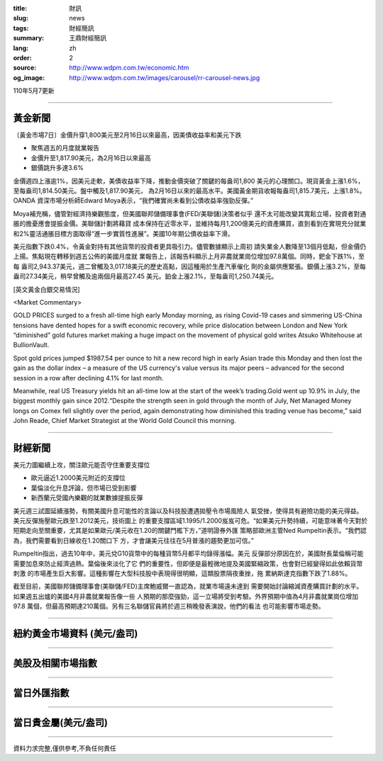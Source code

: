 :title: 財訊
:slug: news
:tags: 財經簡訊
:summary: 王鼎財經簡訊
:lang: zh
:order: 2
:source: http://www.wdpm.com.tw/economic.htm
:og_image: http://www.wdpm.com.tw/images/carousel/rr-carousel-news.jpg

110年5月7更新

----

黃金新聞
++++++++

〔黃金市場7日〕金價升穿1,800美元至2月16日以來最高，因美債收益率和美元下跌

* 聚焦週五的月度就業報告
* 金價升至1,817.90美元，為2月16日以來最高
* 銀價跳升多達3.6%

金價週四上漲逾1%，因美元走軟，美債收益率下降，推動金價突破了關鍵的每盎司1,800
美元的心理關口。現貨黃金上漲1.6%，至每盎司1,814.50美元。盤中觸及1,817.90美元，
為2月16日以來的最高水平。美國黃金期貨收報每盎司1,815.7美元，上漲1.8%。OANDA
資深市場分析師Edward Moya表示，“我們確實尚未看到公債收益率強勁反彈。”

Moya補充稱，儘管對經濟持樂觀態度，但美國聯邦儲備理事會(FED/美聯儲)決策者似乎
還不太可能改變其寬鬆立場，投資者對通脹的擔憂應會提振金價。美聯儲計劃將藉貸
成本保持在近零水平，並維持每月1,200億美元的資產購買，直到看到在實現充分就業
和2%靈活通脹目標方面取得“進一步實質性進展”。美國10年期公債收益率下滑。

美元指數下跌0.4%，令黃金對持有其他貨幣的投資者更具吸引力。儘管數據顯示上周初
請失業金人數降至13個月低點，但金價仍上揚。焦點現在轉移到週五公佈的美國月度就
業報告上，該報告料顯示上月非農就業崗位增加97.8萬個。同時，鈀金下跌1%，至每
盎司2,943.37美元，週二曾觸及3,017.18美元的歷史高點，因這種用於生產汽車催化
劑的金屬供應緊張。銀價上漲3.2%，至每盎司27.34美元，稍早曾觸及逾兩個月最高27.45
美元。鉑金上漲2.1%，至每盎司1,250.74美元。


































[英文黃金白銀交易情況]

<Market Commentary>

GOLD PRICES surged to a fresh all-time high early Monday morning, as 
rising Covid-19 cases and simmering US-China tensions have dented hopes 
for a swift economic recovery, while price dislocation between London and 
New York “diminished” gold futures market making a huge impact on the 
movement of physical gold writes Atsuko Whitehouse at BullionVault.
 
Spot gold prices jumped $1987.54 per ounce to hit a new record high in 
early Asian trade this Monday and then lost the gain as the dollar 
index – a measure of the US currency's value versus its major 
peers – advanced for the second session in a row after declining 4.1% 
for last month.
 
Meanwhile, real US Treasury yields hit an all-time low at the start of 
the week’s trading.Gold went up 10.9% in July, the biggest monthly gain 
since 2012.“Despite the strength seen in gold through the month of July, 
Net Managed Money longs on Comex fell slightly over the period, again 
demonstrating how diminished this trading venue has become,” said John 
Reade, Chief Market Strategist at the World Gold Council this morning.

----

財經新聞
++++++++
美元力圖繼續上攻，關注歐元能否守住重要支撐位

* 歐元逼近1.2000美元附近的支撐位
* 葉倫淡化升息評論，但市場已受到影響
* 新西蘭元受國內樂觀的就業數據提振反彈

美元週三試圖延續漲勢，有關美國升息可能性的言論以及科技股遭遇拋壓令市場風險人
氣受挫，使得具有避險功能的美元得益。美元反彈施壓歐元跌至1.2012美元，技術圖上
的重要支撐區域1.1995/1.2000岌岌可危。“如果美元升勢持續，可能意味著今天對於
短期走向至關重要，尤其是如果歐元/美元收在1.20的關鍵門檻下方，”道明證券外匯
策略部歐洲主管Ned Rumpeltin表示。“我們認為，我們需要看到日線收在1.20關口下
方，才會讓美元往往在5月普漲的趨勢更加可信。”
    
Rumpeltin指出，過去10年中，美元兌G10貨幣中的每種貨幣5月都平均錄得漲幅。美元
反彈部分原因在於，美國財長葉倫稱可能需要加息來防止經濟過熱。葉倫後來淡化了它
們的重要性，但即便是最輕微地提及美國緊縮政策，也會對已經變得如此依賴貨幣刺激
的市場產生巨大影響。這種影響在大型科技股中表現得很明顯，這類股票隔夜重挫，拖
累納斯達克指數下跌了1.88%。
    
截至目前，美國聯邦儲備理事會(美聯儲/FED)主席鮑威爾一直認為，就業市場遠未達到
需要開始討論縮減資產購買計劃的水平。如果週五出爐的美國4月非農就業報告像一些
人預期的那麼強勁，這一立場將受到考驗。外界預期中值為4月非農就業崗位增加97.8
萬個，但最高預期達210萬個。另有三名聯儲官員將於週三稍晚發表演說，他們的看法
也可能影響市場走勢。

            




















----

紐約黃金市場資料 (美元/盎司)
++++++++++++++++++++++++++++

.. raw:: html

  <A HREF="http://www.kitco.com/connecting.html">
  <IMG SRC="http://www.kitconet.com/images/quotes_4b2.gif" BORDER="0" ALT="[Most Recent Quotes from www.kitco.com]">
  </A>

----

美股及相關市場指數
++++++++++++++++++

.. raw:: html

  <!-- TradingView Widget BEGIN -->
  <div class="tradingview-widget-container">
    <div class="tradingview-widget-container__widget"></div>
    <div class="tradingview-widget-copyright"><a href="https://tw.tradingview.com/markets/indices/" rel="noopener" target="_blank"><span class="blue-text">指數行情</span></a>由TradingView提供</div>
    <script type="text/javascript" src="https://s3.tradingview.com/external-embedding/embed-widget-market-quotes.js" async>
    {
    "title": "指數",
    "width": 770,
    "height": 450,
    "locale": "zh_TW",
    "symbolsGroups": [
      {
        "name": "美國和加拿大",
        "symbols": [
          {
            "name": "FOREXCOM:SPXUSD",
            "displayName": "標準普爾500"
          },
          {
            "name": "FOREXCOM:NSXUSD",
            "displayName": "納斯達克100指數"
          },
          {
            "name": "CME_MINI:ES1!",
            "displayName": "E-迷你 標普指數期貨"
          },
          {
            "name": "INDEX:DXY",
            "displayName": "美元指數"
          },
          {
            "name": "FOREXCOM:DJI",
            "displayName": "道瓊斯 30"
          }
        ]
      },
      {
        "name": "歐洲",
        "symbols": [
          {
            "name": "INDEX:SX5E",
            "displayName": "歐元藍籌50"
          },
          {
            "name": "FOREXCOM:UKXGBP",
            "displayName": "富時100"
          },
          {
            "name": "INDEX:DEU30",
            "displayName": "德國DAX指數"
          },
          {
            "name": "INDEX:CAC40",
            "displayName": "法國 CAC 40 指數"
          },
          {
            "name": "INDEX:SMI"
          }
        ]
      },
      {
        "name": "亞太",
        "symbols": [
          {
            "name": "INDEX:NKY",
            "displayName": "日經225"
          },
          {
            "name": "INDEX:HSI",
            "displayName": "恆生"
          },
          {
            "name": "BSE:SENSEX",
            "displayName": "印度孟買指數"
          },
          {
            "name": "BSE:BSE500"
          },
          {
            "name": "INDEX:KSIC",
            "displayName": "韓國Kospi綜合指數"
          }
        ]
      }
    ],
    "colorTheme": "light"
  }
    </script>
  </div>
  <!-- TradingView Widget END -->

----

當日外匯指數
++++++++++++

.. raw:: html

  <!-- TradingView Widget BEGIN -->
  <div class="tradingview-widget-container">
    <div class="tradingview-widget-container__widget"></div>
    <div class="tradingview-widget-copyright"><a href="https://tw.tradingview.com/markets/currencies/forex-cross-rates/" rel="noopener" target="_blank"><span class="blue-text">外匯匯率</span></a>由TradingView提供</div>
    <script type="text/javascript" src="https://s3.tradingview.com/external-embedding/embed-widget-forex-cross-rates.js" async>
    {
    "width": "100%",
    "height": "100%",
    "currencies": [
      "EUR",
      "USD",
      "JPY",
      "GBP",
      "CNY",
      "TWD"
    ],
    "isTransparent": false,
    "colorTheme": "light",
    "locale": "zh_TW"
  }
    </script>
  </div>
  <!-- TradingView Widget END -->

----

當日貴金屬(美元/盎司)
+++++++++++++++++++++

.. raw:: html 

  <A HREF="http://www.kitco.com/connecting.html">
  <IMG SRC="http://www.kitconet.com/images/quotes_7a.gif" BORDER="0" ALT="[Most Recent Quotes from www.kitco.com]">
  </A>

----

資料力求完整,僅供參考,不負任何責任
